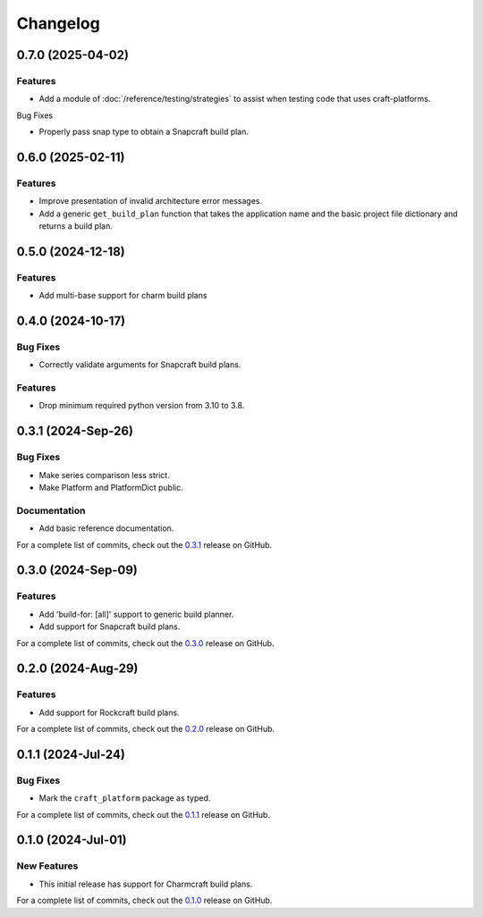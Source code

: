 *********
Changelog
*********

0.7.0 (2025-04-02)
------------------

Features
========

- Add a module of :doc:`/reference/testing/strategies` to assist when testing code that
  uses craft-platforms.

Bug Fixes

- Properly pass snap type to obtain a Snapcraft build plan.

0.6.0 (2025-02-11)
------------------

Features
========

- Improve presentation of invalid architecture error messages.
- Add a generic ``get_build_plan`` function that takes the application name and the
  basic project file dictionary and returns a build plan.

0.5.0 (2024-12-18)
------------------

Features
========

- Add multi-base support for charm build plans

0.4.0 (2024-10-17)
------------------

Bug Fixes
=========

- Correctly validate arguments for Snapcraft build plans.

Features
========

- Drop minimum required python version from 3.10 to 3.8.


0.3.1 (2024-Sep-26)
-------------------

Bug Fixes
=========

- Make series comparison less strict.
- Make Platform and PlatformDict public.

Documentation
=============

- Add basic reference documentation.

For a complete list of commits, check out the `0.3.1`_ release on GitHub.


0.3.0 (2024-Sep-09)
-------------------

Features
========

- Add 'build-for: [all]' support to generic build planner.
- Add support for Snapcraft build plans.

For a complete list of commits, check out the `0.3.0`_ release on GitHub.


0.2.0 (2024-Aug-29)
-------------------

Features
========

- Add support for Rockcraft build plans.

For a complete list of commits, check out the `0.2.0`_ release on GitHub.


0.1.1 (2024-Jul-24)
-------------------

Bug Fixes
=========

- Mark the ``craft_platform`` package as typed.

For a complete list of commits, check out the `0.1.1`_ release on GitHub.


0.1.0 (2024-Jul-01)
-------------------

New Features
============

- This initial release has support for Charmcraft build plans.

For a complete list of commits, check out the `0.1.0`_ release on GitHub.


.. _0.3.1: https://github.com/canonical/craft-platforms/releases/tag/0.3.1
.. _0.3.0: https://github.com/canonical/craft-platforms/releases/tag/0.3.0
.. _0.2.0: https://github.com/canonical/craft-platforms/releases/tag/0.2.0
.. _0.1.1: https://github.com/canonical/craft-platforms/releases/tag/0.1.1
.. _0.1.0: https://github.com/canonical/craft-platforms/releases/tag/0.1.0
